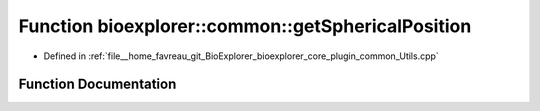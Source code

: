 .. _exhale_function_Utils_8cpp_1ae5d230aab60dcba41c739b32a55eb416:

Function bioexplorer::common::getSphericalPosition
==================================================

- Defined in :ref:`file__home_favreau_git_BioExplorer_bioexplorer_core_plugin_common_Utils.cpp`


Function Documentation
----------------------


.. doxygenfunction:: bioexplorer::common::getSphericalPosition(const Vector3f&, const float, const size_t, const size_t, const RandomizationDetails&)
